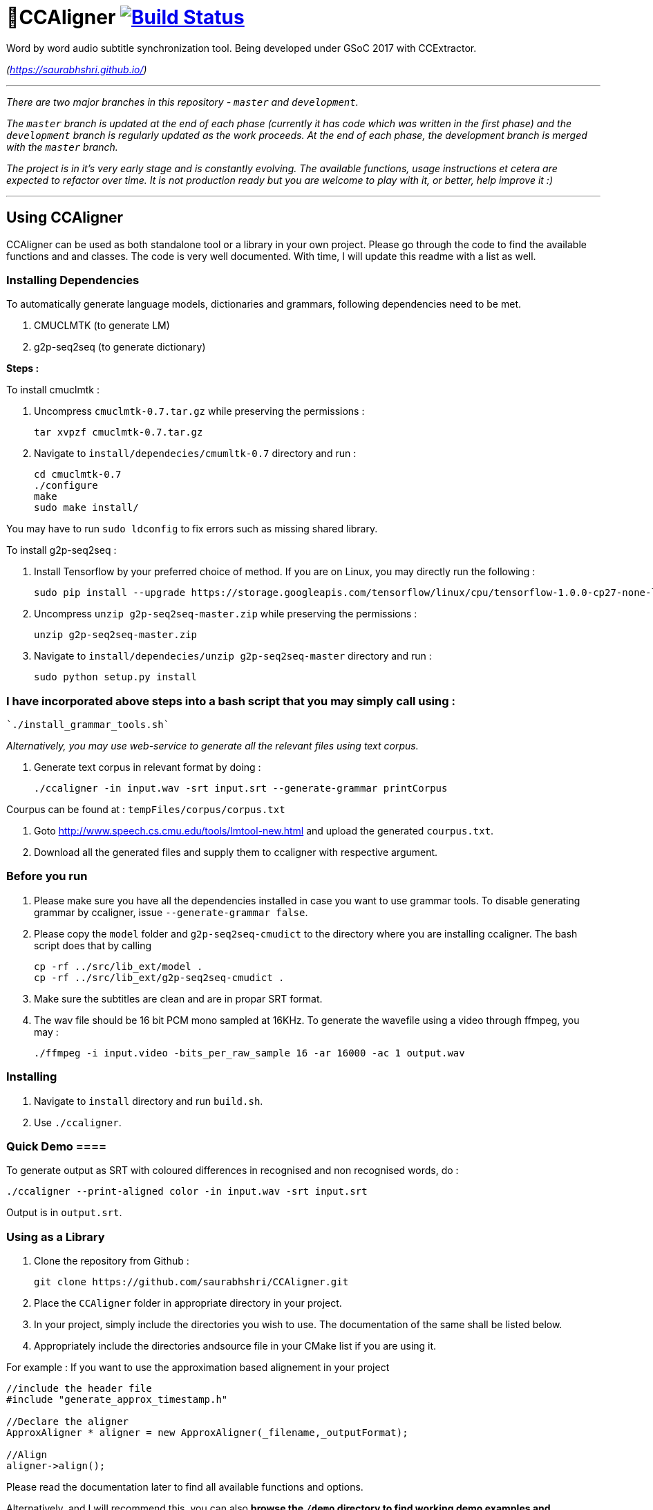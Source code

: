 # 🗼CCAligner image:https://travis-ci.org/saurabhshri/CCAligner.svg?branch=master["Build Status", link="https://travis-ci.org/saurabhshri/CCAligner"]

Word by word audio subtitle synchronization tool. Being developed under GSoC 2017 with CCExtractor.

_(https://saurabhshri.github.io/)_

---

_There are two major branches in this repository - `master` and `development`._

_The `master` branch is updated at the end of each phase (currently it has code which was written in the first phase) and the `development` branch is regularly updated as the work proceeds. At the end of each phase, the development branch is merged with the `master` branch._

_The project is in it's very early stage and is constantly evolving. The available functions, usage instructions et cetera are expected to refactor over time. It is not production ready but you are welcome to play with it, or better, help improve it :)_

---

== Using CCAligner

CCAligner can be used as both standalone tool or a library in your own project. Please go through the code to find the available functions and and classes. The code is very well documented. With time, I will update this readme with a list as well.

=== Installing Dependencies ===

To automatically generate language models, dictionaries and grammars, following dependencies need to be met.

1. CMUCLMTK     (to generate LM)
2. g2p-seq2seq  (to generate dictionary)

*Steps :*

To install cmuclmtk :

1. Uncompress `cmuclmtk-0.7.tar.gz` while preserving the permissions :   

    tar xvpzf cmuclmtk-0.7.tar.gz

2. Navigate to `install/dependecies/cmumltk-0.7` directory and run :    

    cd cmuclmtk-0.7
    ./configure
    make
    sudo make install/  

You may have to run `sudo ldconfig` to fix errors such as missing shared library.

To install g2p-seq2seq :

1. Install Tensorflow by your preferred choice of method. If you are on Linux, you may directly run the following :

    sudo pip install --upgrade https://storage.googleapis.com/tensorflow/linux/cpu/tensorflow-1.0.0-cp27-none-linux_x86_64.whl 

2. Uncompress `unzip g2p-seq2seq-master.zip` while preserving the permissions :   

    unzip g2p-seq2seq-master.zip

3. Navigate to `install/dependecies/unzip g2p-seq2seq-master` directory and run :    

    sudo python setup.py install  


### I have incorporated above steps into a bash script that you may simply call using :

    `./install_grammar_tools.sh`


_Alternatively, you may use web-service to generate all the relevant files using text corpus._

1. Generate text corpus in relevant format by doing :

    ./ccaligner -in input.wav -srt input.srt --generate-grammar printCorpus

Courpus can be found at : `tempFiles/corpus/corpus.txt`

2. Goto http://www.speech.cs.cmu.edu/tools/lmtool-new.html and upload the generated `courpus.txt`.

3. Download all the generated files and supply them to ccaligner with respective argument.

=== Before you run ===

1. Please make sure you have all the dependencies installed in case you want to use grammar tools. To disable generating grammar by ccaligner, issue `--generate-grammar false`.

2. Please copy the `model` folder and `g2p-seq2seq-cmudict` to the directory where you are installing ccaligner. The bash script does that by calling 

    cp -rf ../src/lib_ext/model .
    cp -rf ../src/lib_ext/g2p-seq2seq-cmudict .

3. Make sure the subtitles are clean and are in propar SRT format.

4. The wav file should be 16 bit PCM mono sampled at 16KHz. To generate the wavefile using a video through ffmpeg, you may :

    ./ffmpeg -i input.video -bits_per_raw_sample 16 -ar 16000 -ac 1 output.wav

=== Installing ===

1. Navigate to `install` directory and run `build.sh`.

2. Use `./ccaligner`.

=== Quick Demo ====

To generate output as SRT with coloured differences in recognised and non recognised words, do : 

    ./ccaligner --print-aligned color -in input.wav -srt input.srt

Output is in `output.srt`.

=== Using as a Library ===

1. Clone the repository from Github :

    git clone https://github.com/saurabhshri/CCAligner.git

2. Place the `CCAligner` folder in appropriate directory in your project.

3. In your project, simply include the directories you wish to use. The documentation of the same shall be listed below.

4. Appropriately include the directories andsource file in your CMake list if you are using it.

For example : If you want to use the approximation based alignement in your project

```cpp

//include the header file
#include "generate_approx_timestamp.h"

//Declare the aligner
ApproxAligner * aligner = new ApproxAligner(_filename,_outputFormat);

//Align
aligner->align();

```

Please read the documentation later to find all available functions and options.

Alternatively, and I will recommend this, you can also **browse the `/demo` directory to find working demo examples and `CMakeLists.txt` **.

=== Using as a Tool ===

1. Clone the repository from Github :

    git clone https://github.com/saurabhshri/CCAligner.git

2. Navigate to `CCAligner/src` directory.

    cd CCAligner/src

3. Create a new directory where executable will be stored.

    mkdir build
    cd build

4. Run `cmake` to generate make files in Linux/Mac or Visual Studio Solution in Windows.

    - Linux/Mac
    
    cmake ../src/
    make
    
    - windows
    
    cmake ../src/ -G "Visual Studio 14 2015"
    cmake --build . --config Release --target ccaligner
    
5. Use the generated executable as per the documentation.
   
    ./ccaligner -a input.srt -of xml
    
Here's a quick video showing the output in action, of the above command :

image:https://img.youtube.com/vi/km1iHe_mGuo/0.jpg["Click to watch the video!", link="https://www.youtube.com/watch?v=km1iHe_mGuo"]

### Current Functionalities

- [x] Tool for subtitle processing and basic testing architecture.
- [x] Sample repository.
- [x]  Algorithmic and Probability based word - audio matching.
- [x] VAD implementation.

== Project Details

The usual subtitle files (such as SubRips) have line by line synchronization in them i.e. the subtitles containing the dialogue appear when the person starts talking and disappears when the dialogue finishes. This continues for the whole video. For example :

```bash
1274
01:55:48,484 --> 01:55:50,860
The Force is strong with this one
```
In the above example, the dialogue `#1274` - `The Force is strong with this one` appears at `1:55:48` remains in the screen for two seconds and disappears at `1:55:50`.

The aim of the project is to tag the word *as it is spoken*, similar to that in karaoke systems.

E.g.
```
The           [6948484:6948500]
Force         [6948501:6948633]
is            [6948634:6948710]
strong        [6948711:6949999]
with          [6949100:6949313]
```
In the above example each word from subtitle is tagged with beginning and ending timestamps based on audio.

### Important Links

- Project link on official GSoC web-app : https://summerofcode.withgoogle.com/projects/#5589068587991040

- Project repository on Github:
https://github.com/saurabhshri/CCAligner

- Weekly blog : https://saurabhshri.github.io

- Milestones and deilverable checklist : https://saurabhshri.github.io/gsoc/

- Mentors : https://github.com/cfsmp3[@cfsmp3^] and https://github.com/AlexBratosin2001[@AlexBratosin2001^]

### Contributing

Feel free to contribute to the project. Your contribution will be highly appreciated! 🙂
